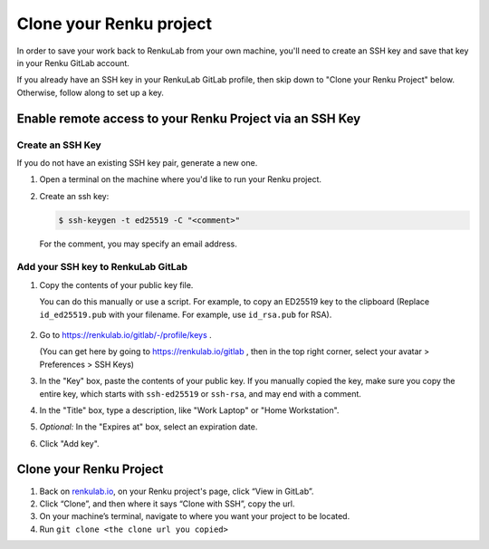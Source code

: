 .. _clone_renku_project:

Clone your Renku project
========================

In order to save your work back to RenkuLab from your own machine,
you'll need to create an SSH key and save that key in your Renku GitLab account.

If you already have an SSH key in your RenkuLab GitLab profile, then skip down to "Clone your Renku Project" below.
Otherwise, follow along to set up a key.

Enable remote access to your Renku Project via an SSH Key
---------------------------------------------------------

Create an SSH Key
~~~~~~~~~~~~~~~~~

If you do not have an existing SSH key pair, generate a new one.


#. Open a terminal on the machine where you'd like to run your Renku project.

#. Create an ssh key:

   .. code-block:: shell-session

     $ ssh-keygen -t ed25519 -C "<comment>"

   For the comment, you may specify an email address.


Add your SSH key to RenkuLab GitLab
~~~~~~~~~~~~~~~~~~~~~~~~~~~~~~~~~~~

#. Copy the contents of your public key file.

   You can do this manually or use a script.
   For example, to copy an ED25519 key to the clipboard
   (Replace ``id_ed25519.pub`` with your filename. For example, use ``id_rsa.pub`` for RSA).

    .. tabbed:: macOS

        .. code-block:: console

            $ tr -d '\n' < ~/.ssh/id_ed25519.pub | pbcopy


    .. tabbed:: Linux

        Note: This requires the ``xclip`` package

        .. code-block:: console

            $ xclip -sel clip < ~/.ssh/id_ed25519.pub

    .. tabbed:: Git Bash on Windows

        .. code-block:: console

            $ cat ~/.ssh/id_ed25519.pub | clip


#. Go to https://renkulab.io/gitlab/-/profile/keys .

   (You can get here by going to https://renkulab.io/gitlab , then in the top right corner, select your avatar > Preferences > SSH Keys)

#. In the "Key" box, paste the contents of your public key.
   If you manually copied the key, make sure you copy the entire key,
   which starts with ``ssh-ed25519`` or ``ssh-rsa``, and may end with a comment.


#. In the "Title" box, type a description, like "Work Laptop" or "Home Workstation".


#. `Optional:` In the "Expires at" box, select an expiration date.


#. Click "Add key".


Clone your Renku Project
------------------------

#. Back on renkulab.io_, on your Renku project's page, click “View in GitLab”.
#. Click “Clone”, and then where it says “Clone with SSH”, copy the url.
#. On your machine’s terminal, navigate to where you want your project to be located.
#. Run ``git clone <the clone url you copied>``


.. _renkulab.io: https://renkulab.io
